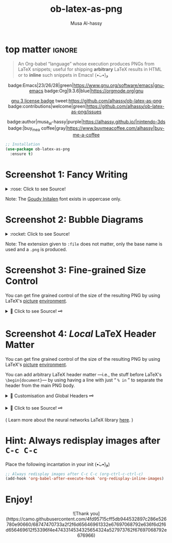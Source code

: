 #+title: ob-latex-as-png
#+author: Musa Al-hassy
#+options: d:nil toc:nil
#+macro: blurb An Org-babel “language” whose execution produces PNGs from LaTeX snippets; useful for shipping *arbitrary* LaTeX results in HTML

# Link: [[https://tex.stackexchange.com/questions/11866/compile-a-latex-document-into-a-png-image-thats-as-short-as-possible][Compile a LaTeX document into a PNG image that's as short as possible]]

* top matter                                                         :ignore:
  :PROPERTIES:
  :CUSTOM_ID: top-matter
  :END:

#+begin_quote
An Org-babel “language” whose execution produces PNGs from LaTeX snippets;
useful for shipping *arbitrary* LaTeX results in HTML or to *inline* such snippets
in Emacs! (•̀ᴗ•́)و
#+end_quote

#+html: <div align="center">

badge:Emacs|23/26/28|green|https://www.gnu.org/software/emacs|gnu-emacs
badge:Org|9.3.6|blue|https://orgmode.org|gnu

#+html: <a href="https://melpa.org/#/ob-latex-as-png"><img alt="MELPA" src="https://melpa.org/packages/ob-latex-as-png-badge.svg"/></a>

# +html: <span>
# [[badge:org-special-block-extras|1.2|informational|https://github.com/alhassy/org-special-block-extras|Gnu-Emacs][org-special-block-extras badge]]
# +html: <a href="https://melpa.org/#/org-special-block-extras"><img alt="MELPA" src="https://melpa.org/packages/org-special-block-extras-badge.svg"/></a>
# +html: </span>

[[badge:license|GNU_3|informational|https://www.gnu.org/licenses/gpl-3.0.en.html|read-the-docs][gnu 3 license badge]]
tweet:https://github.com/alhassy/ob-latex-as-png
badge:contributions|welcome|green|https://github.com/alhassy/ob-latex-as-png/issues
# [[badge:docs|literate|success|https://github.com/alhassy/emacs.d#what-does-literate-programming-look-like|read-the-docs][read-the-docs badge]]

badge:author|musa_al-hassy|purple|https://alhassy.github.io/|nintendo-3ds
badge:|buy_me_a coffee|gray|https://www.buymeacoffee.com/alhassy|buy-me-a-coffee

#+html: </div>

#+begin_src emacs-lisp
;; Installation
(use-package ob-latex-as-png
  :ensure t)
#+end_src

#+TOC: headlines 2

* Screenshot 1: Fancy Writing
  :PROPERTIES:
  :CUSTOM_ID: Screenshot-1-Fancy-Writing
  :END:

#+html: <div align="center">
[[file:Emacs_Org-mode.png]]
#+html: </div>

#+html: <details> <summary>:rose: Click to see Source!</summary>
#+begin_src org
#+PROPERTY: header-args:latex-as-png :results raw value replace
#+begin_src latex-as-png
\input GoudyIn.fd
\def\fncy#1{\fontsize{50}{60}\selectfont{\usefont{U}{GoudyIn}{xl}{n} #1}}

\hspace{0.15\textwidth}\fncy{EMACS}
\newline
\fncy{ORG}\raisebox{0.5em}{$\sim$}\fncy{MODE}
,#+end_src
#+end_src
#+html: </details>

Note: The [[https://www.tug.org/FontCatalogue/goudyinitialen/][Goudy Initalen]] font exists in uppercase only.

* Screenshot 2: Bubble Diagrams
  :PROPERTIES:
  :CUSTOM_ID: Screenshot-2-Bubble-Diagrams
  :END:

  #+html: <div align="center">
[[file:bubble_diagram.png]]
#+html: </div>

#+html: <details> <summary>:rocket: Click to see Source!</summary>
#+begin_src org
#+PROPERTY: header-args:latex-as-png :results raw value replace
#+begin_src latex-as-png :file example.pdf :resolution 120
   \smartdiagram[bubble diagram]{Emacs,Org-mode, \LaTeX, Pretty Images, HTML}
,#+end_src
#+end_src
#+html: </details>


Note: The extension given to =:file= does not matter, only the base name is used
and a =.png= is produced.
* Screenshot 3: Fine-grained Size Control
  :PROPERTIES:
  :CUSTOM_ID: Screenshot-3-Fine-grained-Size-Control
  :END:

You can get fine grained control of the size of the resulting PNG by using
LaTeX's [[https://en.wikibooks.org/wiki/LaTeX/Picture][picture]] [[https://www.overleaf.com/learn/latex/picture_environment][environment]].

#+html: <div align="center">
[[file:using-picture-enviornment_with_source.png]]
#+html: </div>

#+html: <details> <summary>🌱 Click to see Source! 🗝 </summary>
#+begin_src org
#+begin_src latex-as-png :file using-picture-environment
\input GoudyIn.fd \input Acorn.fd
\def\light#1{\huge \usefont{U}{Acorn}{xl}{n} #1}
\def\thick#1{\fontsize{50}{60}\selectfont \usefont{U}{GoudyIn}{xl}{n} #1}
% \fontsize{X}{Y} ⇒ Write with point size X, using Y point size between lines

\pagecolor{brown}

\begin{picture}(124,60)
\put(0,0){\thick{ORG}}
\put(18,42){\light{EMACS}}
\put(0,55){\rotatebox{-45}{\scriptsize \LaTeX}}
\put(109,43){\rotatebox{45}{\scriptsize \texttt{HTML}}}
\end{picture}
,#+end_src
#+end_src
#+html: </details>

* Screenshot 4: /Local/ LaTeX Header Matter
  :PROPERTIES:
  :CUSTOM_ID: Screenshot-4-Local-LaTeX-Header-Matter
  :END:

You can get fine grained control of the size of the resulting PNG by using
LaTeX's [[https://en.wikibooks.org/wiki/LaTeX/Picture][picture]] [[https://www.overleaf.com/learn/latex/picture_environment][environment]].

You can add arbitrary LaTeX header matter ---i.e., the stuff before LaTeX's
=\begin{document}=--- by using having a line with just “ =% in= ” to separate the
header from the main PNG body.

#+html: <details> <summary>🐺 Customisation and Global Headers 🗝 </summary>
#+begin_src emacs-lisp
(defvar ob-latex-as-png-header '("\\usepackage{smartdiagram}")
  "The LaTeX preamble used for executing latex-as-png source blocks.

This is generally any LaTeX matter that may appear before \\begin{document}.")


(defvar ob-latex-as-png-header-separator "% in"
  "A literal expression that separates local LaTeX header matter from the body.

Everything before the separator is matter that is necessary
to produce a PNG from the primary LaTeX.")
#+end_src
#+html: </details>

#+html: <div align="center">
[[file:neural-networks_with_source.png]]
#+html: </div>

#+html: <details> <summary>🌱 Click to see Source! 🗝 </summary>
#+begin_src org
#+begin_src latex-as-png :results replace :file neural-networks
\usepackage{neuralnetwork}
% in
\begin{neuralnetwork}[height=4]
  \newcommand{\x}[2]{$x_#2$}
  \newcommand{\y}[2]{$y_#2$}
  \newcommand{\hfirst}[2]{\small $h^{(1)}_#2$}
  \newcommand{\hsecond}[2]{\small $h^{(2)}_#2$}
  \newcommand{\mylinktext}[4] {
    % from layer=#1, from node=#2
    % to layer=#3, to node=#4
  \ifnum1=#1\relax
     \ifnum3=#4\relax $w^{#1}_{#4,#2}$ \fi
  \else \fi
  }
  % Then assign it:
  \setdefaultlinklabel{\mylinktext}
  \inputlayer[count=3, bias=false, title=Input\\layer, text=\x]
  \hiddenlayer[count=4, bias=false, title=Hidden\\layer 1, text=\hfirst] \linklayers
  \hiddenlayer[count=3, bias=false, title=Hidden\\layer 2, text=\hsecond] \linklayers
  \outputlayer[count=2, title=Output\\layer, text=\y] \linklayers
\end{neuralnetwork}
,#+end_src
#+end_src
#+html: </details>

( Learn more about the neural networks LaTeX library [[https://github.com/battlesnake/neural][here]]. )

* Hint: Always redisplay images after =C-c C-c=
  :PROPERTIES:
  :CUSTOM_ID: Hint-Always-redisplay-images-after-C-c-C-c
  :END:

Place the following incantation in your init (•̀ᴗ•́)و)
#+begin_src emacs-lisp
;; Always redisplay images after C-c C-c (org-ctrl-c-ctrl-c)
(add-hook 'org-babel-after-execute-hook 'org-redisplay-inline-images)
#+end_src

* Enjoy!
  :PROPERTIES:
  :CUSTOM_ID: Enjoy
  :END:

#+html: <div align="center">
  # Gif of bird with heart
#+html: ![Thank you](https://camo.githubusercontent.com/4fd95715cff5db944532897c286e526780e90660/68747470733a2f2f6d65646961332e67697068792e636f6d2f6d656469612f53396f4e4743314534325654324a527973762f67697068792e676966)
#+html: </div>

* COMMENT Examples :Source:
  :PROPERTIES:
  :CUSTOM_ID: COMMENT-Examples
  :END:

#+PROPERTY: header-args:latex-as-png :results raw value replace
#+begin_src latex-as-png
\input GoudyIn.fd
\def\fncy#1{\fontsize{50}{60}\selectfont{\usefont{U}{GoudyIn}{xl}{n} #1}}

\pagecolor{pink}
\hspace{0.15\textwidth}\fncy{EMACS}
\newline
\fncy{ORG}\raisebox{0.5em}{$\sim$}\fncy{MODE}
#+end_src

#+RESULTS:
[[file:ob-latex-as-png.png]]

#+PROPERTY: header-args:latex-as-png :results raw value replace
#+begin_src latex-as-png :file example :resolution 120
\pagecolor{yellow}
\smartdiagram[bubble diagram]{Emacs,Org-mode, \LaTeX, Pretty Images, HTML}
#+end_src

#+RESULTS:
[[file:example.png]]

You can get fine grained control of the size of the resulting PNG by using
LaTeX's [[https://en.wikibooks.org/wiki/LaTeX/Picture][picture]] [[https://www.overleaf.com/learn/latex/picture_environment][environment]].

#+begin_src latex-as-png :file using-picture-environment
\input GoudyIn.fd \input Acorn.fd
\def\light#1{\huge \usefont{U}{Acorn}{xl}{n} #1}
\def\thick#1{\fontsize{50}{60}\selectfont \usefont{U}{GoudyIn}{xl}{n} #1}
% \fontsize{X}{Y} ⇒ Write with point size X, using Y point size between lines

% pagecolor{pink}
\pagecolor{brown}

\begin{picture}(124,60)
\put(0,0){\thick{ORG}}
\put(18,42){\light{EMACS}}
\put(0,55){\rotatebox{-45}{\scriptsize \LaTeX}}
\put(109,43){\rotatebox{45}{\scriptsize \texttt{HTML}}}
\end{picture}
#+end_src

#+RESULTS:
[[file:using-picture-environment.png]]

# +RESULTS:
                 [[file:using-picture-environment.png]]

Neato!

#+begin_src latex-as-png :results replace :file neural-networks
\usepackage{neuralnetwork}
% in
\begin{neuralnetwork}[height=4]
  \newcommand{\x}[2]{$x_#2$}
  \newcommand{\y}[2]{$y_#2$}
  \newcommand{\hfirst}[2]{\small $h^{(1)}_#2$}
  \newcommand{\hsecond}[2]{\small $h^{(2)}_#2$}
  \newcommand{\mylinktext}[4] {
    % from layer=#1, from node=#2
    % to layer=#3, to node=#4
  \ifnum1=#1\relax
     \ifnum3=#4\relax $w^{#1}_{#4,#2}$ \fi
  \else \fi
  }
  % Then assign it:
  \setdefaultlinklabel{\mylinktext}
  \inputlayer[count=3, bias=false, title=Input\\layer, text=\x]
  \hiddenlayer[count=4, bias=false, title=Hidden\\layer 1, text=\hfirst] \linklayers
  \hiddenlayer[count=3, bias=false, title=Hidden\\layer 2, text=\hsecond] \linklayers
  \outputlayer[count=2, title=Output\\layer, text=\y] \linklayers
\end{neuralnetwork}
#+end_src

#+RESULTS:
[[file:neural-networks.png]]

     #

* COMMENT Screenshot: Using /Global/ LaTeX Headers
  :PROPERTIES:
  :CUSTOM_ID: COMMENT-Screenshot-Using-Global-LaTeX-Headers
  :END:

#+begin_src emacs-lisp
(push 'bclogo ob-latex-as-png-packages)
#+end_src

#+begin_src latex-as-png :file using-picture-environment-ptII
\input GoudyIn.fd \input Acorn.fd
\def\light#1{\huge \usefont{U}{Acorn}{xl}{n} #1}
\def\thick#1{\huge \usefont{U}{GoudyIn}{xl}{n} #1}
% \fontsize{X}{Y} ⇒ Write with point size X, using Y point size between lines

\pagecolor{pink}

\begin{picture}(140,125)
\put(15,50){\rotatebox{45}{\light{EMACS}}}
\put(80,102){\rotatebox{-45}{\large\sc \thick{ORG}}}
\put(65,1){\rotatebox{45}{\light{LATEX}}}
\put(3,50){\rotatebox{-45}{\thick{HTML}}}
\put(55,62){\tiny Hey, there!}
\put(60,43){\tiny \bcsmbh}
\put(55,38){\tiny Welcome!}
\end{picture}
#+end_src

* COMMENT Testing :Incomplete:
  :PROPERTIES:
  :CUSTOM_ID: COMMENT-Testing
  :END:

(org-babel-execute:latex-as-png
 "\\smartdiagram[bubble diagram]{Emacs,Org-mode, \\LaTeX, Pretty Images, HTML 12}"
 nil)

* COMMENT MELPA Checks
  :PROPERTIES:
  :CUSTOM_ID: COMMENT-MELPA-Checks
  :END:
https://github.com/riscy/melpazoid

C-c C-c this block first!
#+begin_src emacs-lisp
(setq proj '~/ob-latex-as-png)
(setq file (second (s-split "/" (symbol-name proj))))
(setq proj.el (format "~/%s/%s.el" file file))
#+end_src

#+RESULTS:
: ~/ob-latex-as-png/ob-latex-as-png.el

1. [X] In Github repo: Create new file ⇒ License.txt ⇒ Select template ⇒ GNU 3
2. [X] Ensure first line ends with: -*- lexical-binding: t; -*-
3. [X] Include appropriate standard keywords;
   #+begin_src emacs-lisp
(pp finder-known-keywords)
   #+end_src

   #+RESULTS:
   #+begin_example
   ((abbrev . "abbreviation handling, typing shortcuts, and macros")
    (bib . "bibliography processors")
    (c . "C and related programming languages")
    (calendar . "calendar and time management tools")
    (comm . "communications, networking, and remote file access")
    (convenience . "convenience features for faster editing")
    (data . "editing data (non-text) files")
    (docs . "Emacs documentation facilities")
    (emulations . "emulations of other editors")
    (extensions . "Emacs Lisp language extensions")
    (faces . "fonts and colors for text")
    (files . "file editing and manipulation")
    (frames . "Emacs frames and window systems")
    (games . "games, jokes and amusements")
    (hardware . "interfacing with system hardware")
    (help . "Emacs help systems")
    (hypermedia . "links between text or other media types")
    (i18n . "internationalization and character-set support")
    (internal . "code for Emacs internals, build process, defaults")
    (languages . "specialized modes for editing programming languages")
    (lisp . "Lisp support, including Emacs Lisp")
    (local . "code local to your site")
    (maint . "Emacs development tools and aids")
    (mail . "email reading and posting")
    (matching . "searching, matching, and sorting")
    (mouse . "mouse support")
    (multimedia . "images and sound")
    (news . "USENET news reading and posting")
    (outlines . "hierarchical outlining and note taking")
    (processes . "processes, subshells, and compilation")
    (terminals . "text terminals (ttys)")
    (tex . "the TeX document formatter")
    (tools . "programming tools")
    (unix . "UNIX feature interfaces and emulators")
    (vc . "version control")
    (wp . "word processing"))
   #+end_example
4. [ ] Use #' instead of ' for function symbols
5. [X] Use ‘-’ as a separator, not ‘/’.
6. [ ] Consider reading:
   https://github.com/bbatsov/emacs-lisp-style-guide#the-emacs-lisp-style-guide
7. [ ] Use cl-loop, cl-first, cl-second, cl-third instead of loop, first, second,
   third; ie just C-c C-c the following.

   #+begin_src emacs-lisp
(defun my/re-replace-all-occurances-in-current-buffer (old new)
"Replace regular expression OLD with NEW, which may contain
  \\& in NEWTEXT means substitute original matched text.
  \\N means substitute what matched the Nth \(...\).
       If Nth parens didn't match, substitute nothing.
       Indexing begins at 1!
  \\\\ means insert one backslash.
"
  (save-excursion
    (goto-char 0)
    (while (ignore-errors (re-search-forward old))
      (replace-match new))))

(-let [cl-words '(loop first second third)]
     (find-file proj.el)
     (loop for oops in (mapcar #'symbol-name cl-words)
           do (my/re-replace-all-occurances-in-current-buffer
               (format "(\\(%s\\) " (regexp-quote oops))
               "(cl-\\1 ")))
   #+end_src

   #+RESULTS:

9. [ ] =M-x checkdoc= on the lisp file to ensure it passes expected style issues.
   - Symbols =nil, t= should not appear in single quotes.

     C-c C-c; if there is an error, you'll be redirected to it.
      #+begin_src emacs-lisp
   (find-file proj.el)
   (checkdoc)
   #+end_src

   #+RESULTS:
   : t

10. [ ] Ensure that package-linter raises no issues; i.e., the following has no result.
     #+BEGIN_SRC emacs-lisp
 (use-package package-lint)
  (find-file-other-window proj.el)
  (package-lint-buffer (car (last (s-split "/" proj.el))))
 #+END_SRC

 #+RESULTS:

11. [X] Create a recipe file by invoking: M-x package-build-create-recipe
    - Place it in: melpa/recipes/
    - The name of the file should be the name of the package, no extension.

       #+BEGIN_SRC emacs-lisp :tangle ~/melpa/recipes/org-special-block-extras
    (ob-latex-as-png :fetcher github :repo "alhassy/ob-latex-as-png")
    #+END_SRC
12. [ ] Commit and push everything in your project's repo!
13. [ ] Ensure the recipe builds successfully:
    #+BEGIN_SRC emacs-lisp
(shell-command-to-string (format "cd ~/melpa; rm ~/melpa/packages/%s-*; make recipes/%s" file file))
    #+END_SRC

    #+RESULTS:
    #+begin_example
     • Building package ob-latex-as-png ...
    Package: ob-latex-as-png
    Fetcher: github
    Source:  https://github.com/alhassy/ob-latex-as-png.git

    Updating /Users/musa/melpa/working/ob-latex-as-png/
    Built ob-latex-as-png in 1.446s, finished at Sun Jun 28 14:15:14 2020
     ✓ Success:
    16 -rw-r--r--  1 musa  staff   6.1K 28 Jun 14:15 packages/ob-latex-as-png-20200628.1811.el
     8 -rw-r--r--  1 musa  staff   418B 28 Jun 14:15 packages/ob-latex-as-png-20200628.1811.entry
     8 -rw-r--r--  1 musa  staff   1.0K 28 Jun 14:15 packages/ob-latex-as-png-badge.svg
     8 -rw-r--r--  1 musa  staff   786B 28 Jun 14:15 packages/ob-latex-as-png-readme.txt

    #+end_example

14. [ ] Ensure the package installs properly from within Emacs:

      #+BEGIN_SRC emacs-lisp
(thread-last (f-files "~/melpa/packages/")
  (--filter (s-contains? file it))
  (--filter (s-contains? ".el" it))
  car
  package-install-file)
#+END_SRC
     #+RESULTS:
     : #s(package-desc ob-latex-as-png (20200628 1811) "Org-babel functions for latex-as-png evaluation" ((emacs (26 1)) (org (9 1))) single nil nil ((:authors ("Musa Al-hassy" . "alhassy@gmail.com")) (:maintainer "Musa Al-hassy" . "alhassy@gmail.com") (:keywords "literate programming" "reproducible research" "org" "convenience") (:url . "https://github.com/alhassy/ob-latex-as-png")) nil)

15. [X] Produce a dedicated pull request branch

    #+begin_src emacs-lisp
    (magit-status "~/melpa")
    #+end_src

    + Now =b c= to checkout a new branch.
    + Push this branch on your melpa fork.
    + Go to the https://github.com/melpa/ repo and
      there'll be a big green PR button ^_^
* COMMENT Making ~README.org~
  :PROPERTIES:
  :CUSTOM_ID: COMMENT-Making-README-org
  :END:

  Evaluate the following source block with ~C-c C-c~ to produce a ~README~ file.

#+NAME: make-readme
#+BEGIN_SRC emacs-lisp
(org-md-export-to-markdown)
; (async-shell-command "grip")
; Running on http://localhost:6419/
#+END_SRC

#+RESULTS: make-readme
: README.md

*Then* use =grip= to see that this looks reasonable.
